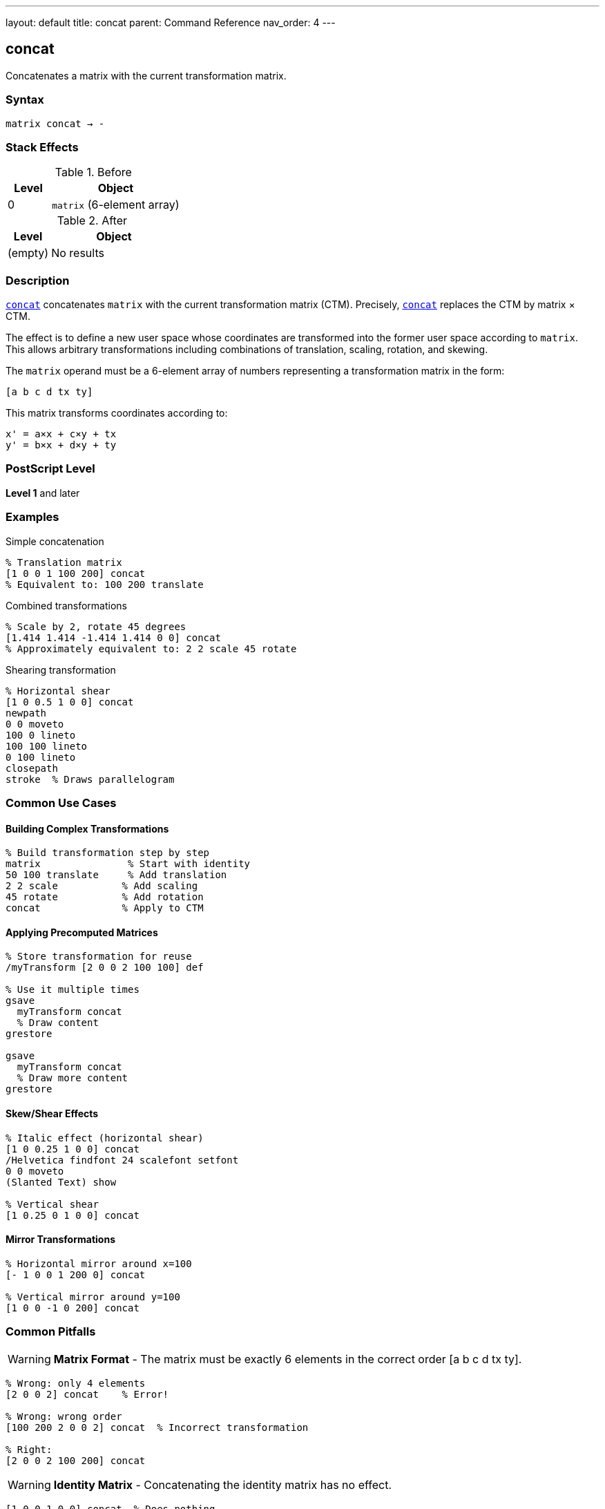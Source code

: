 ---
layout: default
title: concat
parent: Command Reference
nav_order: 4
---

== concat

Concatenates a matrix with the current transformation matrix.

=== Syntax

----
matrix concat → -
----

=== Stack Effects

.Before
[cols="1,3"]
|===
| Level | Object

| 0
| `matrix` (6-element array)
|===

.After
[cols="1,3"]
|===
| Level | Object

| (empty)
| No results
|===

=== Description

link:/docs/commands/references/concat/[`concat`] concatenates `matrix` with the current transformation matrix (CTM). Precisely, link:/docs/commands/references/concat/[`concat`] replaces the CTM by matrix × CTM.

The effect is to define a new user space whose coordinates are transformed into the former user space according to `matrix`. This allows arbitrary transformations including combinations of translation, scaling, rotation, and skewing.

The `matrix` operand must be a 6-element array of numbers representing a transformation matrix in the form:

----
[a b c d tx ty]
----

This matrix transforms coordinates according to:

----
x' = a×x + c×y + tx
y' = b×x + d×y + ty
----

=== PostScript Level

*Level 1* and later

=== Examples

.Simple concatenation
[source,postscript]
----
% Translation matrix
[1 0 0 1 100 200] concat
% Equivalent to: 100 200 translate
----

.Combined transformations
[source,postscript]
----
% Scale by 2, rotate 45 degrees
[1.414 1.414 -1.414 1.414 0 0] concat
% Approximately equivalent to: 2 2 scale 45 rotate
----

.Shearing transformation
[source,postscript]
----
% Horizontal shear
[1 0 0.5 1 0 0] concat
newpath
0 0 moveto
100 0 lineto
100 100 lineto
0 100 lineto
closepath
stroke  % Draws parallelogram
----

=== Common Use Cases

==== Building Complex Transformations

[source,postscript]
----
% Build transformation step by step
matrix               % Start with identity
50 100 translate     % Add translation
2 2 scale           % Add scaling
45 rotate           % Add rotation
concat              % Apply to CTM
----

==== Applying Precomputed Matrices

[source,postscript]
----
% Store transformation for reuse
/myTransform [2 0 0 2 100 100] def

% Use it multiple times
gsave
  myTransform concat
  % Draw content
grestore

gsave
  myTransform concat
  % Draw more content
grestore
----

==== Skew/Shear Effects

[source,postscript]
----
% Italic effect (horizontal shear)
[1 0 0.25 1 0 0] concat
/Helvetica findfont 24 scalefont setfont
0 0 moveto
(Slanted Text) show

% Vertical shear
[1 0.25 0 1 0 0] concat
----

==== Mirror Transformations

[source,postscript]
----
% Horizontal mirror around x=100
[- 1 0 0 1 200 0] concat

% Vertical mirror around y=100
[1 0 0 -1 0 200] concat
----

=== Common Pitfalls

WARNING: *Matrix Format* - The matrix must be exactly 6 elements in the correct order [a b c d tx ty].

[source,postscript]
----
% Wrong: only 4 elements
[2 0 0 2] concat    % Error!

% Wrong: wrong order
[100 200 2 0 0 2] concat  % Incorrect transformation

% Right:
[2 0 0 2 100 200] concat
----

WARNING: *Identity Matrix* - Concatenating the identity matrix has no effect.

[source,postscript]
----
[1 0 0 1 0 0] concat  % Does nothing
----

WARNING: *Order of Operations* - Matrix multiplication is not commutative. Order matters!

[source,postscript]
----
% These produce different results:
[2 0 0 2 0 0] concat     % Scale first
[1 0 0 1 100 100] concat % Then translate

[1 0 0 1 100 100] concat % Translate first
[2 0 0 2 0 0] concat     % Then scale
----

TIP: *Use Helper Operators* - For simple transformations, use link:/docs/commands/references/translate/[`translate`], link:/docs/commands/references/scale/[`scale`], and link:/docs/commands/references/rotate/[`rotate`] instead of link:/docs/commands/references/concat/[`concat`].

[source,postscript]
----
% Clearer:
100 200 translate
2 2 scale

% Less clear:
[2 0 0 2 100 200] concat
----

TIP: *Build Matrices Separately* - Build transformation matrices separately for clarity:

[source,postscript]
----
matrix                  % Start with identity
100 200 translate      % Add translation
45 rotate              % Add rotation
/myMatrix exch def     % Save result
myMatrix concat        % Apply it
----

=== Error Conditions

[cols="1,3"]
|===
| Error | Condition

| [`rangecheck`]
| `matrix` does not have exactly 6 elements, or resulting matrix values exceed implementation limits

| [`stackunderflow`]
| No operand on stack

| [`typecheck`]
| Operand is not an array, or array elements are not all numbers
|===

=== Implementation Notes

* The matrix operand is not modified by link:/docs/commands/references/concat/[`concat`]
* Very large or very small matrix values may cause precision loss
* Degenerate matrices (determinant = 0) create non-invertible transformations
* The operation is equivalent to: CTM' = matrix × CTM

=== Matrix Mathematics

Given a transformation matrix M:

----
M = [a  b  c  d  tx  ty]
----

And the current CTM:

----
CTM = [a₀  b₀  c₀  d₀  tx₀  ty₀]
----

link:/docs/commands/references/concat/[`concat`] computes:

----
CTM' = M × CTM
     = [a  b  c  d  tx  ty] × [a₀  b₀  c₀  d₀  tx₀  ty₀]
     = [a×a₀+b×c₀         a×b₀+b×d₀
        c×a₀+d×c₀         c×b₀+d×d₀
        tx×a₀+ty×c₀+tx₀   tx×b₀+ty×d₀+ty₀]
----

=== Transformation Components

A general transformation matrix can represent:

[cols="2,3"]
|===
| Component | Matrix Elements

| **Scaling**
| `a` controls x-scaling, `d` controls y-scaling

| **Rotation**
| When a=d=cos(θ) and b=-c=sin(θ)

| **Shearing**
| `b` causes x-shear, `c` causes y-shear

| **Translation**
| `tx` and `ty` control offset

| **Reflection**
| Negative `a` flips horizontally, negative `d` flips vertically
|===

=== Decomposition Example

[source,postscript]
----
% Complex transformation
/complexMatrix [1.414 1.414 -1.414 1.414 100 200] def

% This is approximately equivalent to:
100 200 translate  % Translation (tx=100, ty=200)
45 rotate          % Rotation (θ=45°)
2 2 scale          % Scaling (sx=sy=√2≈1.414)
----

=== Performance Considerations

* link:/docs/commands/references/concat/[`concat`] is a lightweight operation
* No path recomputation is required
* Matrix multiplication is optimized
* Using link:/docs/commands/references/concat/[`concat`] with precomputed matrices can be faster than multiple individual transformations

=== Relationship to Other Operators

[source,postscript]
----
% These are equivalent:

% Using individual operators:
100 200 translate
2 2 scale
45 rotate

% Using concat:
matrix
100 200 translate
2 2 scale
45 rotate
concat

% Direct concat (requires computed matrix):
[1.414 1.414 -2.828 1.414 100 200] concat
----

=== Building Transformation Matrices

[source,postscript]
----
% Create a reusable transformation
/buildTransform {
  % angle sx sy tx ty buildTransform -> matrix
  matrix
  5 -1 roll translate  % Apply translation
  4 1 roll scale       % Apply scaling
  rotate               % Apply rotation
} def

% Use it:
45 2 3 100 200 buildTransform concat
----

=== See Also

* link:/docs/commands/references/translate/[`translate`] - Move origin
* link:/docs/commands/references/scale/[`scale`] - Change unit size
* link:/docs/commands/references/rotate/[`rotate`] - Rotate axes
* link:/docs/commands/references/concatmatrix/[`concatmatrix`] - Multiply two matrices
* link:/docs/commands/references/setmatrix/[`setmatrix`] - Replace CTM directly
* link:/docs/commands/references/currentmatrix/[`currentmatrix`] - Get current CTM
* link:/docs/commands/references/matrix/[`matrix`] - Create identity matrix
* link:/docs/commands/references/gsave/[`gsave`] - Save graphics state
* link:/docs/commands/references/grestore/[`grestore`] - Restore graphics state